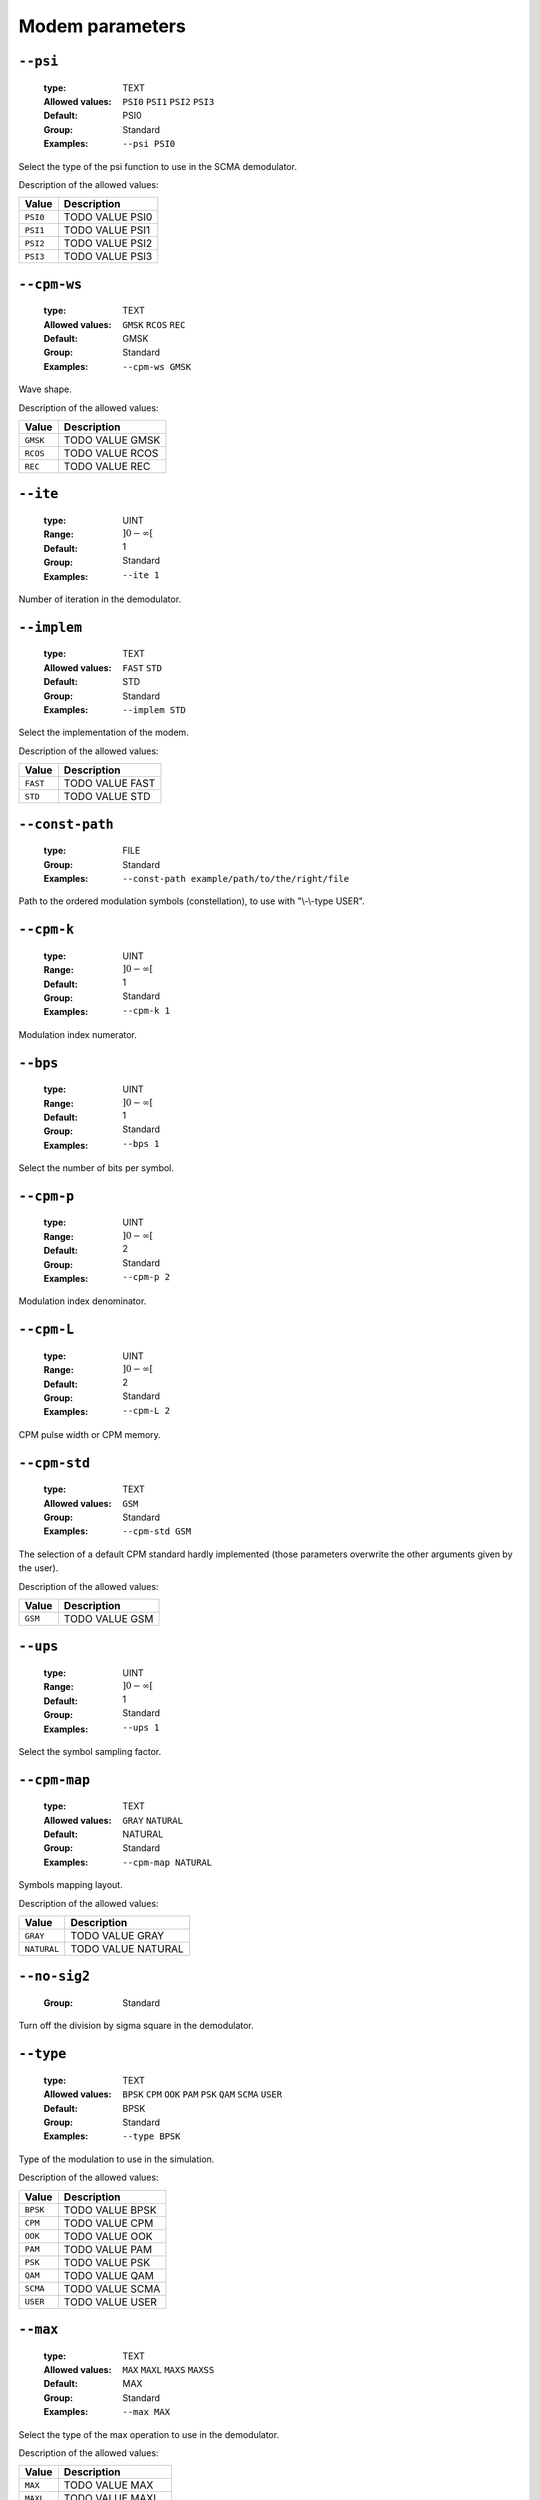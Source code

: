 .. _mdm-modem-parameters:

Modem parameters
----------------

.. _mdm-psi:

``--psi``
"""""""""

   :type: TEXT
   :Allowed values: ``PSI0`` ``PSI1`` ``PSI2`` ``PSI3`` 
   :Default: PSI0
   :Group: Standard
   :Examples: ``--psi PSI0``


Select the type of the psi function to use in the SCMA demodulator.

Description of the allowed values:

+----------+------------------+
| Value    | Description      |
+==========+==================+
| ``PSI0`` | |psi_descr_psi0| |
+----------+------------------+
| ``PSI1`` | |psi_descr_psi1| |
+----------+------------------+
| ``PSI2`` | |psi_descr_psi2| |
+----------+------------------+
| ``PSI3`` | |psi_descr_psi3| |
+----------+------------------+

.. |psi_descr_psi0| replace:: TODO VALUE PSI0
.. |psi_descr_psi1| replace:: TODO VALUE PSI1
.. |psi_descr_psi2| replace:: TODO VALUE PSI2
.. |psi_descr_psi3| replace:: TODO VALUE PSI3


.. _mdm-cpm-ws:

``--cpm-ws``
""""""""""""

   :type: TEXT
   :Allowed values: ``GMSK`` ``RCOS`` ``REC`` 
   :Default: GMSK
   :Group: Standard
   :Examples: ``--cpm-ws GMSK``


Wave shape.

Description of the allowed values:

+----------+---------------------+
| Value    | Description         |
+==========+=====================+
| ``GMSK`` | |cpm-ws_descr_gmsk| |
+----------+---------------------+
| ``RCOS`` | |cpm-ws_descr_rcos| |
+----------+---------------------+
| ``REC``  | |cpm-ws_descr_rec|  |
+----------+---------------------+

.. |cpm-ws_descr_gmsk| replace:: TODO VALUE GMSK
.. |cpm-ws_descr_rcos| replace:: TODO VALUE RCOS
.. |cpm-ws_descr_rec| replace:: TODO VALUE REC


.. _mdm-ite:

``--ite``
"""""""""

   :type: UINT
   :Range: :math:`]0 - \infty[`
   :Default: 1
   :Group: Standard
   :Examples: ``--ite 1``


Number of iteration in the demodulator.

.. _mdm-implem:

``--implem``
""""""""""""

   :type: TEXT
   :Allowed values: ``FAST`` ``STD`` 
   :Default: STD
   :Group: Standard
   :Examples: ``--implem STD``


Select the implementation of the modem.

Description of the allowed values:

+----------+---------------------+
| Value    | Description         |
+==========+=====================+
| ``FAST`` | |implem_descr_fast| |
+----------+---------------------+
| ``STD``  | |implem_descr_std|  |
+----------+---------------------+

.. |implem_descr_fast| replace:: TODO VALUE FAST
.. |implem_descr_std| replace:: TODO VALUE STD


.. _mdm-const-path:

``--const-path``
""""""""""""""""

   :type: FILE
   :Group: Standard
   :Examples: ``--const-path example/path/to/the/right/file``


Path to the ordered modulation symbols (constellation), to use with "\\-\\-type USER".

.. _mdm-cpm-k:

``--cpm-k``
"""""""""""

   :type: UINT
   :Range: :math:`]0 - \infty[`
   :Default: 1
   :Group: Standard
   :Examples: ``--cpm-k 1``


Modulation index numerator.

.. _mdm-bps:

``--bps``
"""""""""

   :type: UINT
   :Range: :math:`]0 - \infty[`
   :Default: 1
   :Group: Standard
   :Examples: ``--bps 1``


Select the number of bits per symbol.

.. _mdm-cpm-p:

``--cpm-p``
"""""""""""

   :type: UINT
   :Range: :math:`]0 - \infty[`
   :Default: 2
   :Group: Standard
   :Examples: ``--cpm-p 2``


Modulation index denominator.

.. _mdm-cpm-L:

``--cpm-L``
"""""""""""

   :type: UINT
   :Range: :math:`]0 - \infty[`
   :Default: 2
   :Group: Standard
   :Examples: ``--cpm-L 2``


CPM pulse width or CPM memory.

.. _mdm-cpm-std:

``--cpm-std``
"""""""""""""

   :type: TEXT
   :Allowed values: ``GSM`` 
   :Group: Standard
   :Examples: ``--cpm-std GSM``


The selection of a default CPM standard hardly implemented (those parameters overwrite the other arguments given by the user).

Description of the allowed values:

+---------+---------------------+
| Value   | Description         |
+=========+=====================+
| ``GSM`` | |cpm-std_descr_gsm| |
+---------+---------------------+

.. |cpm-std_descr_gsm| replace:: TODO VALUE GSM


.. _mdm-ups:

``--ups``
"""""""""

   :type: UINT
   :Range: :math:`]0 - \infty[`
   :Default: 1
   :Group: Standard
   :Examples: ``--ups 1``


Select the symbol sampling factor.

.. _mdm-cpm-map:

``--cpm-map``
"""""""""""""

   :type: TEXT
   :Allowed values: ``GRAY`` ``NATURAL`` 
   :Default: NATURAL
   :Group: Standard
   :Examples: ``--cpm-map NATURAL``


Symbols mapping layout.

Description of the allowed values:

+-------------+-------------------------+
| Value       | Description             |
+=============+=========================+
| ``GRAY``    | |cpm-map_descr_gray|    |
+-------------+-------------------------+
| ``NATURAL`` | |cpm-map_descr_natural| |
+-------------+-------------------------+

.. |cpm-map_descr_gray| replace:: TODO VALUE GRAY
.. |cpm-map_descr_natural| replace:: TODO VALUE NATURAL


.. _mdm-no-sig2:

``--no-sig2``
"""""""""""""

   :Group: Standard


Turn off the division by sigma square in the demodulator.

.. _mdm-type:

``--type``
""""""""""

   :type: TEXT
   :Allowed values: ``BPSK`` ``CPM`` ``OOK`` ``PAM`` ``PSK`` ``QAM`` ``SCMA`` ``USER`` 
   :Default: BPSK
   :Group: Standard
   :Examples: ``--type BPSK``


Type of the modulation to use in the simulation.

Description of the allowed values:

+----------+-------------------+
| Value    | Description       |
+==========+===================+
| ``BPSK`` | |type_descr_bpsk| |
+----------+-------------------+
| ``CPM``  | |type_descr_cpm|  |
+----------+-------------------+
| ``OOK``  | |type_descr_ook|  |
+----------+-------------------+
| ``PAM``  | |type_descr_pam|  |
+----------+-------------------+
| ``PSK``  | |type_descr_psk|  |
+----------+-------------------+
| ``QAM``  | |type_descr_qam|  |
+----------+-------------------+
| ``SCMA`` | |type_descr_scma| |
+----------+-------------------+
| ``USER`` | |type_descr_user| |
+----------+-------------------+

.. |type_descr_bpsk| replace:: TODO VALUE BPSK
.. |type_descr_cpm| replace:: TODO VALUE CPM
.. |type_descr_ook| replace:: TODO VALUE OOK
.. |type_descr_pam| replace:: TODO VALUE PAM
.. |type_descr_psk| replace:: TODO VALUE PSK
.. |type_descr_qam| replace:: TODO VALUE QAM
.. |type_descr_scma| replace:: TODO VALUE SCMA
.. |type_descr_user| replace:: TODO VALUE USER


.. _mdm-max:

``--max``
"""""""""

   :type: TEXT
   :Allowed values: ``MAX`` ``MAXL`` ``MAXS`` ``MAXSS`` 
   :Default: MAX
   :Group: Standard
   :Examples: ``--max MAX``


Select the type of the max operation to use in the demodulator.

Description of the allowed values:

+-----------+-------------------+
| Value     | Description       |
+===========+===================+
| ``MAX``   | |max_descr_max|   |
+-----------+-------------------+
| ``MAXL``  | |max_descr_maxl|  |
+-----------+-------------------+
| ``MAXS``  | |max_descr_maxs|  |
+-----------+-------------------+
| ``MAXSS`` | |max_descr_maxss| |
+-----------+-------------------+

.. |max_descr_max| replace:: TODO VALUE MAX
.. |max_descr_maxl| replace:: TODO VALUE MAXL
.. |max_descr_maxs| replace:: TODO VALUE MAXS
.. |max_descr_maxss| replace:: TODO VALUE MAXSS


